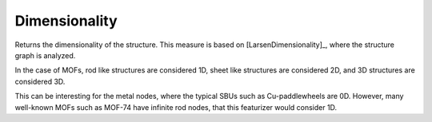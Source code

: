 Dimensionality 
..................

Returns the dimensionality of the structure. This measure is based on [LarsenDimensionality]_, where the structure graph is analyzed. 

In the case of MOFs, rod like structures are considered 1D, sheet like structures are considered 2D, and 3D structures are considered 3D.

This can be interesting for the metal nodes, where the typical SBUs such as Cu-paddlewheels are 0D. However, many well-known MOFs such as MOF-74 have infinite rod nodes, that this featurizer would consider 1D.

.. featurizer::  Dimensionality
    :id: Dimensionality
    :considers_geometry: False
    :considers_structure_graph: True
    :encodes_chemistry: false
    :scope: global
    :scalar: True

    Returns the dimensionality of the structure. This measure is based on [LarsenDimensionality]_, where the structure graph is analyzed.